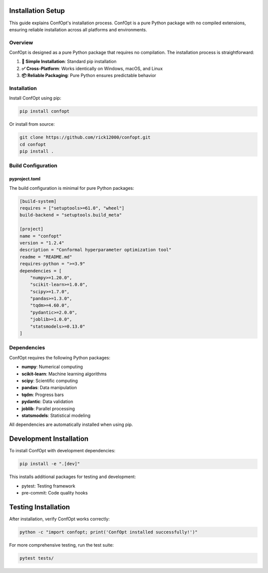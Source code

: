 Installation Setup
==================

This guide explains ConfOpt's installation process. ConfOpt is a pure Python package with no compiled extensions, ensuring reliable installation across all platforms and environments.

Overview
--------

ConfOpt is designed as a pure Python package that requires no compilation. The installation process is straightforward:

1. **🚀 Simple Installation**: Standard pip installation
2. **✅ Cross-Platform**: Works identically on Windows, macOS, and Linux
3. **📦 Reliable Packaging**: Pure Python ensures predictable behavior

Installation
------------

Install ConfOpt using pip:

.. code-block:: bash

   pip install confopt

Or install from source:

.. code-block:: bash

   git clone https://github.com/rick12000/confopt.git
   cd confopt
   pip install .

Build Configuration
-------------------

pyproject.toml
~~~~~~~~~~~~~~

The build configuration is minimal for pure Python packages:

.. code-block:: toml

   [build-system]
   requires = ["setuptools>=61.0", "wheel"]
   build-backend = "setuptools.build_meta"

   [project]
   name = "confopt"
   version = "1.2.4"
   description = "Conformal hyperparameter optimization tool"
   readme = "README.md"
   requires-python = ">=3.9"
   dependencies = [
       "numpy>=1.20.0",
       "scikit-learn>=1.0.0",
       "scipy>=1.7.0",
       "pandas>=1.3.0",
       "tqdm>=4.60.0",
       "pydantic>=2.0.0",
       "joblib>=1.0.0",
       "statsmodels>=0.13.0"
   ]

Dependencies
------------

ConfOpt requires the following Python packages:

- **numpy**: Numerical computing
- **scikit-learn**: Machine learning algorithms
- **scipy**: Scientific computing
- **pandas**: Data manipulation
- **tqdm**: Progress bars
- **pydantic**: Data validation
- **joblib**: Parallel processing
- **statsmodels**: Statistical modeling

All dependencies are automatically installed when using pip.

Development Installation
=========================

To install ConfOpt with development dependencies:

.. code-block:: bash

   pip install -e ".[dev]"

This installs additional packages for testing and development:

- pytest: Testing framework
- pre-commit: Code quality hooks

Testing Installation
=====================

After installation, verify ConfOpt works correctly:

.. code-block:: python

   python -c "import confopt; print('ConfOpt installed successfully!')"

For more comprehensive testing, run the test suite:

.. code-block:: bash

   pytest tests/
